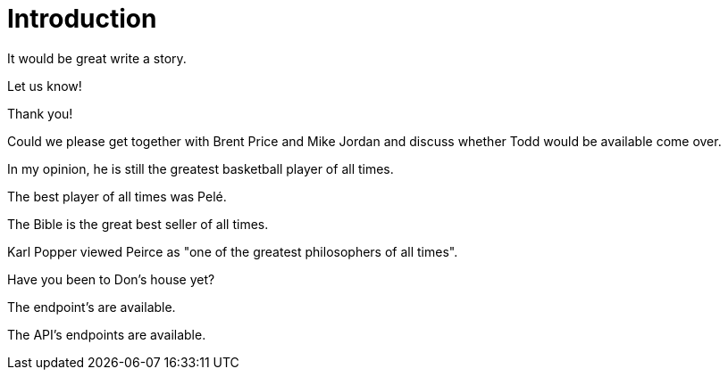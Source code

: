 = Introduction

It would be great write a story.

Let us know!

Thank you!

Could we please get together with Brent Price and Mike Jordan and discuss whether Todd would be available come over.

In my opinion, he is still the greatest basketball player of all times.

The best player of all times was Pelé.

The Bible is the great best seller of all times.

Karl Popper viewed Peirce as "one of the greatest philosophers of all times".

Have you been to Don's house yet?

The endpoint's are available.

The API's endpoints are available.
